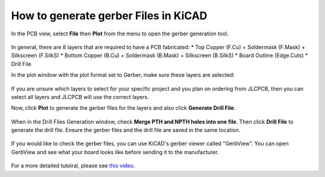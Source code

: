 How to generate gerber Files in KiCAD
=====================================

In the PCB view, select **File** then **Plot** from the menu to open the gerber generation tool.

.. figure:: ../_static/images/GERBER1.PNG
    :figwidth: 275px
    :target: ../_static/images/GERBER1.PNG

In general, there are 8 layers that are required to have a PCB fabricated:
* Top Copper (F.Cu) + Soldermask (F.Mask) + Silkscreen (F.SilkS)
* Bottom Copper (B.Cu) + Soldermask (B.Mask) + Silkscreen (B.SilkS)
* Board Outline (Edge.Cuts)
* Drill File

In the plot window with the plot format set to Gerber, make sure these layers are selected:

.. figure:: ../_static/images/GERBER2.PNG
    :figwidth: 200px
    :target: ../_static/images/GERBER2.PNG

If you are unsure which layers to select for your specific project and you plan on ordering from JLCPCB, then you can select all layers 
and JLCPCB will use the correct layers.

Now, click **Plot** to generate the gerber files for the layers and also click **Generate Drill File**.

.. figure:: ../_static/images/GERBER3.PNG
    :figwidth: 540px
    :target: ../_static/images/GERBER3.PNG

When in the Drill Files Generation window, check **Merge PTH and NPTH holes into one file**. Then click **Drill File** to generate the drill file.
Ensure the gerber files and the drill file are saved in the same location.

.. figure:: ../_static/images/GERBER4.PNG
    :figwidth: 540px
    :target: ../_static/images/GERBER4.PNG

If you would like to check the gerber files, you can use KiCAD's gerber viewer called "GerbView". You can open GerbView and see what your board looks like
before sending it to the manufacturer.

.. figure:: ../_static/images/GERBER5.PNG
    :figwidth: 500px
    :target: ../_static/images/GERBER5.PNG

For a more detailed tutoiral, please see `this video <https://www.youtube.com/watch?v=4PnY2IUQ2Tg>`_.